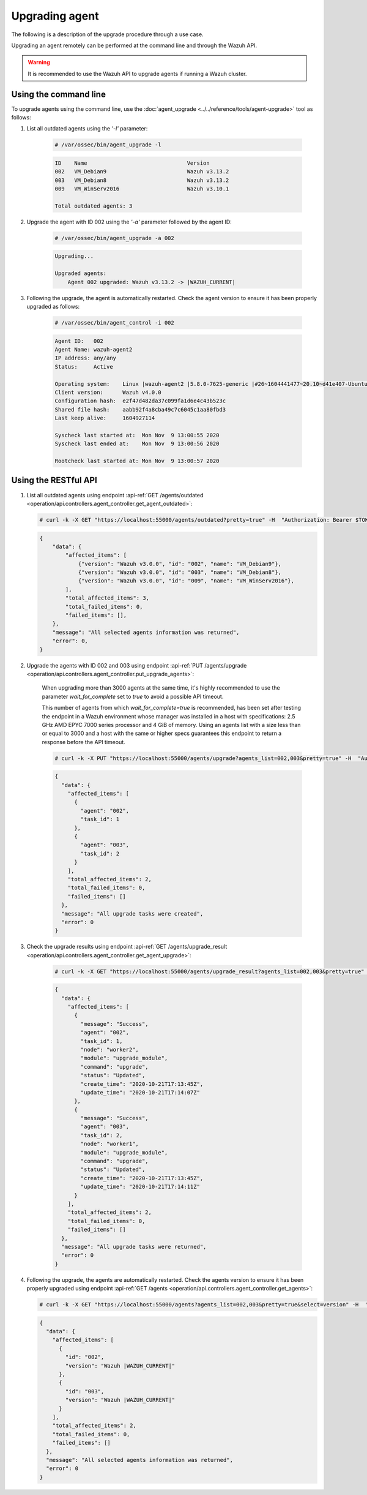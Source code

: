 .. Copyright (C) 2022 Wazuh, Inc.

.. meta::
  :description: Upgrading an agent remotely can be performed at the command line and through the Wazuh API. Learn more about it in this section. 

.. _upgrading-agent:

Upgrading agent
===============

The following is a description of the upgrade procedure through a use case.

Upgrading an agent remotely can be performed at the command line and through the Wazuh API.

.. warning::
        It is recommended to use the Wazuh API to upgrade agents if running a Wazuh cluster.

Using the command line
----------------------

To upgrade agents using the command line, use the :doc:`agent_upgrade <../../reference/tools/agent-upgrade>` tool as follows:

1. List all outdated agents using the *'-l'* parameter:

    .. code-block:: console

        # /var/ossec/bin/agent_upgrade -l

    .. code-block:: none
        :class: output

        ID    Name                               Version
        002   VM_Debian9                         Wazuh v3.13.2
        003   VM_Debian8                         Wazuh v3.13.2
        009   VM_WinServ2016                     Wazuh v3.10.1

        Total outdated agents: 3

2. Upgrade the agent with ID 002 using the *'-a'* parameter followed by the agent ID:

    .. code-block:: console

        # /var/ossec/bin/agent_upgrade -a 002

    .. code-block:: none
        :class: output

        Upgrading...

        Upgraded agents:
            Agent 002 upgraded: Wazuh v3.13.2 -> |WAZUH_CURRENT|


3. Following the upgrade, the agent is automatically restarted.  Check the agent version to ensure it has been properly upgraded as follows:

    .. code-block:: console

        # /var/ossec/bin/agent_control -i 002

    .. code-block:: none
        :class: output

        Agent ID:   002
        Agent Name: wazuh-agent2
        IP address: any/any
        Status:     Active

        Operating system:    Linux |wazuh-agent2 |5.8.0-7625-generic |#26~1604441477~20.10~d41e407-Ubuntu SMP Wed Nov 4 01:25:00 UTC 2 |x86_64
        Client version:      Wazuh v4.0.0
        Configuration hash:  e2f47d482da37c099fa1d6e4c43b523c
        Shared file hash:    aabb92f4a8cba49c7c6045c1aa80fbd3
        Last keep alive:     1604927114

        Syscheck last started at:  Mon Nov  9 13:00:55 2020
        Syscheck last ended at:    Mon Nov  9 13:00:56 2020

        Rootcheck last started at: Mon Nov  9 13:00:57 2020


Using the RESTful API
----------------------

1.  List all outdated agents using endpoint :api-ref:`GET /agents/outdated <operation/api.controllers.agent_controller.get_agent_outdated>`:

    .. code-block:: console

        # curl -k -X GET "https://localhost:55000/agents/outdated?pretty=true" -H  "Authorization: Bearer $TOKEN"

    .. code-block:: json
        :class: output

        {
            "data": {
                "affected_items": [
                    {"version": "Wazuh v3.0.0", "id": "002", "name": "VM_Debian9"},
                    {"version": "Wazuh v3.0.0", "id": "003", "name": "VM_Debian8"},
                    {"version": "Wazuh v3.0.0", "id": "009", "name": "VM_WinServ2016"},
                ],
                "total_affected_items": 3,
                "total_failed_items": 0,
                "failed_items": [],
            },
            "message": "All selected agents information was returned",
            "error": 0,
        }


2. Upgrade the agents with ID 002 and 003 using endpoint :api-ref:`PUT /agents/upgrade <operation/api.controllers.agent_controller.put_upgrade_agents>`:

    .. versionadded:: 4.3.0

        The parameter `agents_list` of endpoints :api-ref:`PUT /agents/upgrade <operation/api.controllers.agent_controller.put_upgrade_agents>` and :api-ref:`PUT /agents/upgrade_custom <operation/api.controllers.agent_controller.put_upgrade_custom_agents>` allows the value `all`. When setting this value, an upgrade request will be sent to all agents.

    When upgrading more than 3000 agents at the same time, it's highly recommended to use the parameter `wait_for_complete` set to `true` to avoid a possible API timeout.

    This number of agents from which `wait_for_complete=true` is recommended, has been set after testing the endpoint in a Wazuh environment whose manager was installed in a host with specifications: 2.5 GHz AMD EPYC 7000 series processor and 4 GiB of memory. Using an agents list with a size less than or equal to 3000 and a host with the same or higher specs guarantees this endpoint to return a response before the API timeout.

    .. code-block:: console

        # curl -k -X PUT "https://localhost:55000/agents/upgrade?agents_list=002,003&pretty=true" -H  "Authorization: Bearer $TOKEN"


    .. code-block:: json
        :class: output

        {
          "data": {
            "affected_items": [
              {
                "agent": "002",
                "task_id": 1
              },
              {
                "agent": "003",
                "task_id": 2
              }
            ],
            "total_affected_items": 2,
            "total_failed_items": 0,
            "failed_items": []
          },
          "message": "All upgrade tasks were created",
          "error": 0
        }


3. Check the upgrade results using endpoint :api-ref:`GET /agents/upgrade_result <operation/api.controllers.agent_controller.get_agent_upgrade>`:

    .. code-block:: console

        # curl -k -X GET "https://localhost:55000/agents/upgrade_result?agents_list=002,003&pretty=true" -H  "Authorization: Bearer $TOKEN"

    .. code-block:: json
        :class: output

        {
          "data": {
            "affected_items": [
              {
                "message": "Success",
                "agent": "002",
                "task_id": 1,
                "node": "worker2",
                "module": "upgrade_module",
                "command": "upgrade",
                "status": "Updated",
                "create_time": "2020-10-21T17:13:45Z",
                "update_time": "2020-10-21T17:14:07Z"
              },
              {
                "message": "Success",
                "agent": "003",
                "task_id": 2,
                "node": "worker1",
                "module": "upgrade_module",
                "command": "upgrade",
                "status": "Updated",
                "create_time": "2020-10-21T17:13:45Z",
                "update_time": "2020-10-21T17:14:11Z"
              }
            ],
            "total_affected_items": 2,
            "total_failed_items": 0,
            "failed_items": []
          },
          "message": "All upgrade tasks were returned",
          "error": 0
        }


4.  Following the upgrade, the agents are automatically restarted. Check the agents version to ensure it has been properly upgraded using endpoint :api-ref:`GET /agents <operation/api.controllers.agent_controller.get_agents>`:

    .. code-block:: console

        # curl -k -X GET "https://localhost:55000/agents?agents_list=002,003&pretty=true&select=version" -H  "Authorization: Bearer $TOKEN"

    .. code-block:: json
        :class: output

        {
          "data": {
            "affected_items": [
              {
                "id": "002",
                "version": "Wazuh |WAZUH_CURRENT|"
              },
              {
                "id": "003",
                "version": "Wazuh |WAZUH_CURRENT|"
              }
            ],
            "total_affected_items": 2,
            "total_failed_items": 0,
            "failed_items": []
          },
          "message": "All selected agents information was returned",
          "error": 0
        }
